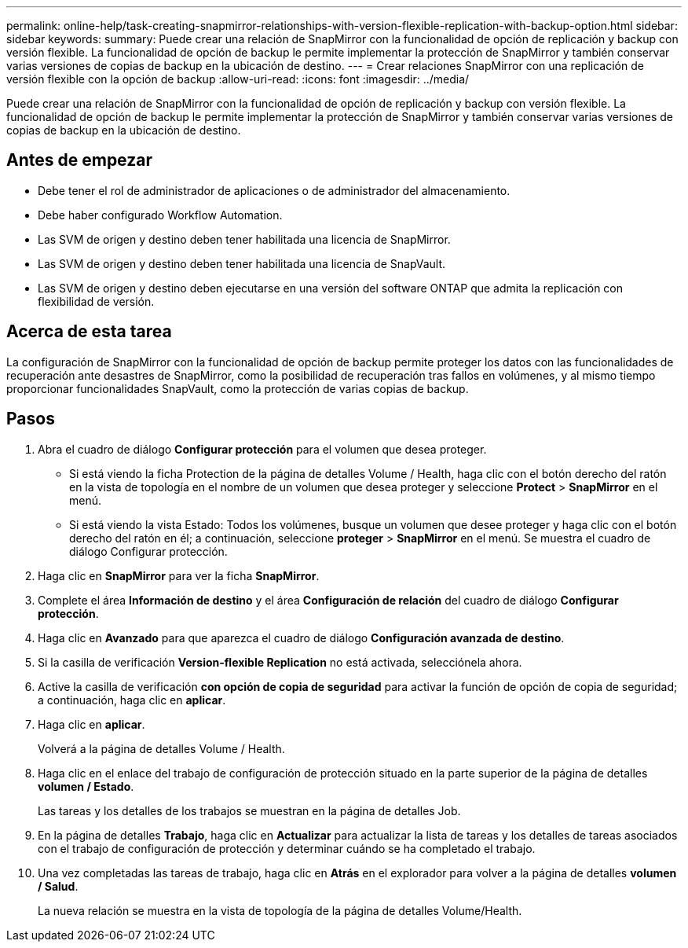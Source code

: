 ---
permalink: online-help/task-creating-snapmirror-relationships-with-version-flexible-replication-with-backup-option.html 
sidebar: sidebar 
keywords:  
summary: Puede crear una relación de SnapMirror con la funcionalidad de opción de replicación y backup con versión flexible. La funcionalidad de opción de backup le permite implementar la protección de SnapMirror y también conservar varias versiones de copias de backup en la ubicación de destino. 
---
= Crear relaciones SnapMirror con una replicación de versión flexible con la opción de backup
:allow-uri-read: 
:icons: font
:imagesdir: ../media/


[role="lead"]
Puede crear una relación de SnapMirror con la funcionalidad de opción de replicación y backup con versión flexible. La funcionalidad de opción de backup le permite implementar la protección de SnapMirror y también conservar varias versiones de copias de backup en la ubicación de destino.



== Antes de empezar

* Debe tener el rol de administrador de aplicaciones o de administrador del almacenamiento.
* Debe haber configurado Workflow Automation.
* Las SVM de origen y destino deben tener habilitada una licencia de SnapMirror.
* Las SVM de origen y destino deben tener habilitada una licencia de SnapVault.
* Las SVM de origen y destino deben ejecutarse en una versión del software ONTAP que admita la replicación con flexibilidad de versión.




== Acerca de esta tarea

La configuración de SnapMirror con la funcionalidad de opción de backup permite proteger los datos con las funcionalidades de recuperación ante desastres de SnapMirror, como la posibilidad de recuperación tras fallos en volúmenes, y al mismo tiempo proporcionar funcionalidades SnapVault, como la protección de varias copias de backup.



== Pasos

. Abra el cuadro de diálogo *Configurar protección* para el volumen que desea proteger.
+
** Si está viendo la ficha Protection de la página de detalles Volume / Health, haga clic con el botón derecho del ratón en la vista de topología en el nombre de un volumen que desea proteger y seleccione *Protect* > *SnapMirror* en el menú.
** Si está viendo la vista Estado: Todos los volúmenes, busque un volumen que desee proteger y haga clic con el botón derecho del ratón en él; a continuación, seleccione *proteger* > *SnapMirror* en el menú. Se muestra el cuadro de diálogo Configurar protección.


. Haga clic en *SnapMirror* para ver la ficha *SnapMirror*.
. Complete el área *Información de destino* y el área *Configuración de relación* del cuadro de diálogo *Configurar protección*.
. Haga clic en *Avanzado* para que aparezca el cuadro de diálogo *Configuración avanzada de destino*.
. Si la casilla de verificación *Version-flexible Replication* no está activada, selecciónela ahora.
. Active la casilla de verificación *con opción de copia de seguridad* para activar la función de opción de copia de seguridad; a continuación, haga clic en *aplicar*.
. Haga clic en *aplicar*.
+
Volverá a la página de detalles Volume / Health.

. Haga clic en el enlace del trabajo de configuración de protección situado en la parte superior de la página de detalles *volumen / Estado*.
+
Las tareas y los detalles de los trabajos se muestran en la página de detalles Job.

. En la página de detalles *Trabajo*, haga clic en *Actualizar* para actualizar la lista de tareas y los detalles de tareas asociados con el trabajo de configuración de protección y determinar cuándo se ha completado el trabajo.
. Una vez completadas las tareas de trabajo, haga clic en *Atrás* en el explorador para volver a la página de detalles *volumen / Salud*.
+
La nueva relación se muestra en la vista de topología de la página de detalles Volume/Health.


